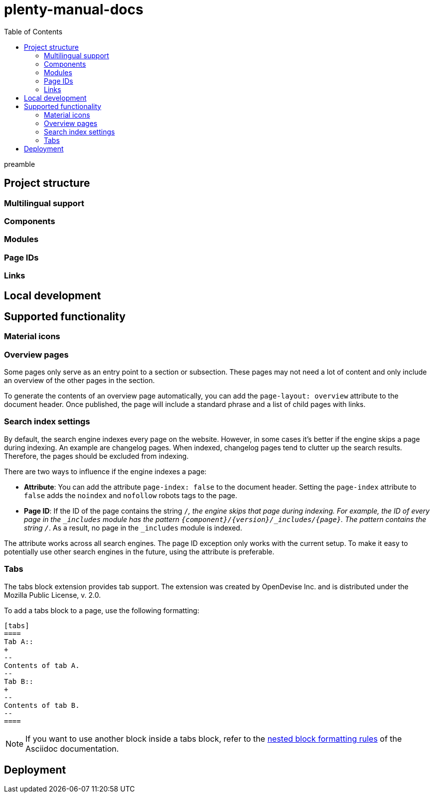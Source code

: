 = plenty-manual-docs
:toc:

preamble

== Project structure

=== Multilingual support

=== Components

=== Modules

=== Page IDs

=== Links

== Local development

== Supported functionality

=== Material icons

=== Overview pages

Some pages only serve as an entry point to a section or subsection.
These pages may not need a lot of content and only include an overview of the other pages in the section.

To generate the contents of an overview page automatically, you can add the `page-layout: overview` attribute to the document header.
Once published, the page will include a standard phrase and a list of child pages with links.

=== Search index settings

By default, the search engine indexes every page on the website.
However, in some cases it's better if the engine skips a page during indexing.
An example are changelog pages.
When indexed, changelog pages tend to clutter up the search results.
Therefore, the pages should be excluded from indexing.

There are two ways to influence if the engine indexes a page:

* *Attribute*:
You can add the attribute `page-index: false` to the document header.
Setting the `page-index` attribute to `false` adds the `noindex` and `nofollow` robots tags to the page.
* *Page ID*:
If the ID of the page contains the string `/_`, the engine skips that page during indexing.
For example, the ID of every page in the `_includes` module has the pattern `{component}/{version}/_includes/{page}`.
The pattern contains the string `/_`.
As a result, no page in the `_includes` module is indexed.

The attribute works across all search engines.
The page ID exception only works with the current setup.
To make it easy to potentially use other search engines in the future, using the attribute is preferable.

=== Tabs

The tabs block extension provides tab support.
The extension was created by OpenDevise Inc. and is distributed under the Mozilla Public License, v. 2.0.

To add a tabs block to a page, use the following formatting:

[source, Asciidoc]
----
[tabs]
====
Tab A::
+
--
Contents of tab A.
--
Tab B::
+
--
Contents of tab B.
--
====
----

NOTE: If you want to use another block inside a tabs block, refer to the link:https://docs.asciidoctor.org/asciidoc/latest/blocks/delimited/#nesting[nested block formatting rules^] of the Asciidoc documentation.

== Deployment
